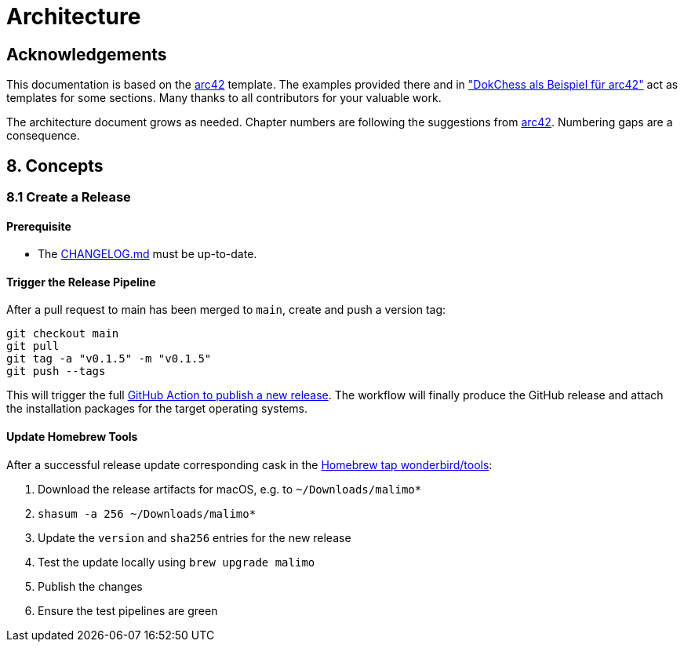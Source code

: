 = Architecture

:toc:

== Acknowledgements

This documentation is based on the https://docs.arc42.org[arc42] template. The examples provided there and in
https://www.dokchess.de/["DokChess als Beispiel für arc42"] act as templates for some sections. Many thanks to all
contributors for your valuable work.

The architecture document grows as needed. Chapter numbers are following the suggestions from
https://docs.arc42.org[arc42]. Numbering gaps are a consequence.

== 8. Concepts

=== 8.1 Create a Release

==== Prerequisite

- The link:../CHANGELOG.md[CHANGELOG.md] must be up-to-date.

==== Trigger the Release Pipeline

After a pull request to main has been merged to `main`, create and push a version tag:

```shell
git checkout main
git pull
git tag -a "v0.1.5" -m "v0.1.5"
git push --tags
```

This will trigger the full link:../.github/workflows/dotnet.yml[GitHub Action to publish a new release]. The workflow will finally produce the GitHub release and attach the installation packages for the target operating systems. 

==== Update Homebrew Tools

After a successful release update corresponding cask in the https://github.com/wonderbird/homebrew-tools[Homebrew tap wonderbird/tools]:

. Download the release artifacts for macOS, e.g. to `~/Downloads/malimo*`
. `shasum -a 256 ~/Downloads/malimo*`
. Update the `version` and `sha256` entries for the new release
. Test the update locally using `brew upgrade malimo`
. Publish the changes
. Ensure the test pipelines are green
